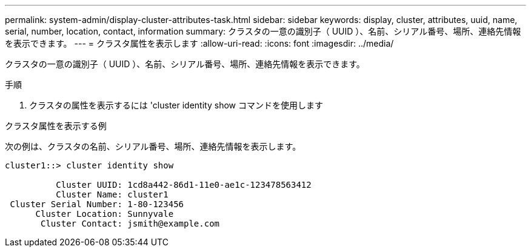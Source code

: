 ---
permalink: system-admin/display-cluster-attributes-task.html 
sidebar: sidebar 
keywords: display, cluster, attributes, uuid, name, serial, number, location, contact, information 
summary: クラスタの一意の識別子（ UUID ）、名前、シリアル番号、場所、連絡先情報を表示できます。 
---
= クラスタ属性を表示します
:allow-uri-read: 
:icons: font
:imagesdir: ../media/


[role="lead"]
クラスタの一意の識別子（ UUID ）、名前、シリアル番号、場所、連絡先情報を表示できます。

.手順
. クラスタの属性を表示するには 'cluster identity show コマンドを使用します


.クラスタ属性を表示する例
次の例は、クラスタの名前、シリアル番号、場所、連絡先情報を表示します。

[listing]
----
cluster1::> cluster identity show

          Cluster UUID: 1cd8a442-86d1-11e0-ae1c-123478563412
          Cluster Name: cluster1
 Cluster Serial Number: 1-80-123456
      Cluster Location: Sunnyvale
       Cluster Contact: jsmith@example.com
----
